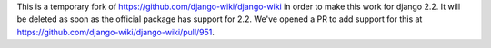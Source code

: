This is a temporary fork of https://github.com/django-wiki/django-wiki in order to make this work for django 2.2. It will be deleted as soon as the official package has support for 2.2. We've opened a PR to add support for this at https://github.com/django-wiki/django-wiki/pull/951. 
